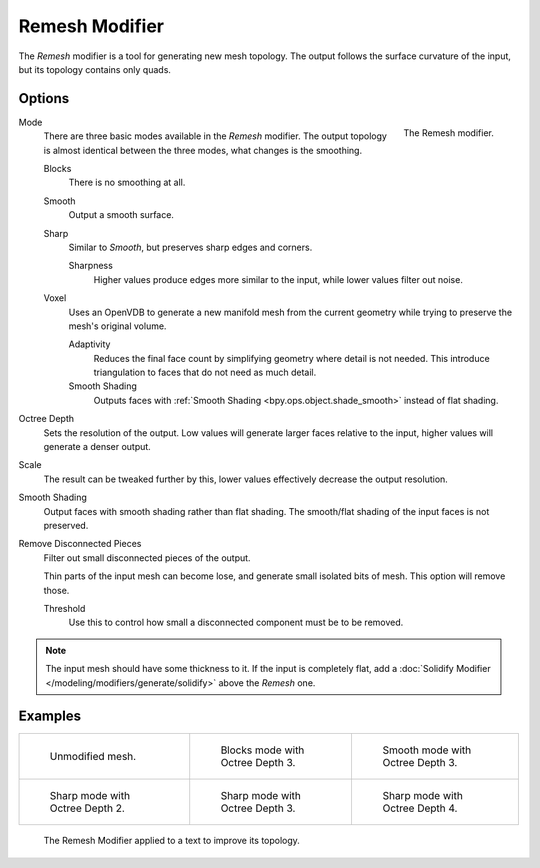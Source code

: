 .. _bpy.types.RemeshModifier:

***************
Remesh Modifier
***************

The *Remesh* modifier is a tool for generating new mesh topology.
The output follows the surface curvature of the input, but its topology contains only quads.


Options
=======

.. figure:: /images/modeling_modifiers_generate_remesh_panel.png
   :align: right

   The Remesh modifier.

Mode
   There are three basic modes available in the *Remesh* modifier.
   The output topology is almost identical between the three modes, what changes is the smoothing.

   Blocks
      There is no smoothing at all.
   Smooth
      Output a smooth surface.
   Sharp
      Similar to *Smooth*, but preserves sharp edges and corners.

      Sharpness
         Higher values produce edges more similar to the input, while lower values filter out noise.
   Voxel
      Uses an OpenVDB to generate a new manifold mesh from the current geometry
      while trying to preserve the mesh's original volume.

      Adaptivity
         Reduces the final face count by simplifying geometry where detail is not needed.
         This introduce triangulation to faces that do not need as much detail.
      Smooth Shading
         Outputs faces with :ref:`Smooth Shading <bpy.ops.object.shade_smooth>` instead of flat shading.

Octree Depth
   Sets the resolution of the output. Low values will generate larger faces relative to the input,
   higher values will generate a denser output.

Scale
   The result can be tweaked further by this, lower values effectively decrease the output resolution.

Smooth Shading
   Output faces with smooth shading rather than flat shading.
   The smooth/flat shading of the input faces is not preserved.

Remove Disconnected Pieces
   Filter out small disconnected pieces of the output.

   Thin parts of the input mesh can become lose, and generate small isolated bits of mesh.
   This option will remove those.

   Threshold
      Use this to control how small a disconnected component must be to be removed.

.. note::

   The input mesh should have some thickness to it. If the input is completely flat,
   add a :doc:`Solidify Modifier </modeling/modifiers/generate/solidify>` above the *Remesh* one.


Examples
========

.. list-table::

   * - .. figure:: /images/modeling_modifiers_generate_remesh_example-none.png
          :width: 320px

          Unmodified mesh.

     - .. figure:: /images/modeling_modifiers_generate_remesh_example-blocks-depth-3.png
          :width: 320px

          Blocks mode with Octree Depth 3.

     - .. figure:: /images/modeling_modifiers_generate_remesh_example-smooth-depth-3.png
          :width: 320px

          Smooth mode with Octree Depth 3.

   * - .. figure:: /images/modeling_modifiers_generate_remesh_example-sharp-depth-2.png
          :width: 320px

          Sharp mode with Octree Depth 2.

     - .. figure:: /images/modeling_modifiers_generate_remesh_example-sharp-depth-3.png
          :width: 320px

          Sharp mode with Octree Depth 3.

     - .. figure:: /images/modeling_modifiers_generate_remesh_example-sharp-depth-4.png
          :width: 320px

          Sharp mode with Octree Depth 4.

.. figure:: /images/modeling_modifiers_generate_remesh_example-text-topology.png
   :width: 520px

   The Remesh Modifier applied to a text to improve its topology.

.. youtube:: Mh-gUnS2c0Y
